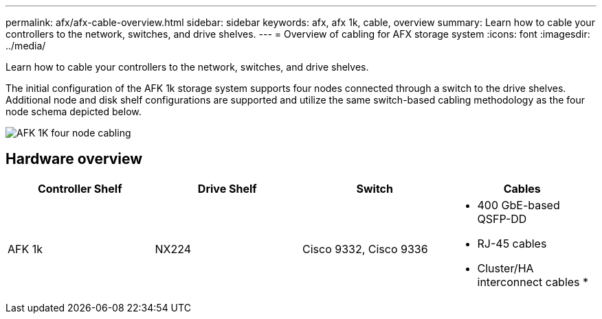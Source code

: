 ---
permalink: afx/afx-cable-overview.html
sidebar: sidebar
keywords: afx, afx 1k, cable, overview
summary: Learn how to cable your controllers to the network, switches, and drive shelves. 
---
= Overview of cabling for AFX storage system
:icons: font
:imagesdir: ../media/

[.lead]
Learn how to cable your controllers to the network, switches, and drive shelves. 

The initial configuration of the AFK 1k storage system supports four nodes connected through a switch to the drive shelves. Additional node and disk shelf configurations are supported and utilize the same switch-based cabling methodology as the four node schema depicted below. 

image:../media/afx_cable_overview_half_node.png[AFK 1K four node cabling]

== Hardware overview

[options="header"]
|===
a| *Controller Shelf* a| *Drive Shelf* a| *Switch* a| *Cables*
a|
AFK 1k
a|
NX224
a|
Cisco 9332, Cisco 9336
a|
* 400 GbE-based QSFP-DD
* RJ-45 cables
* Cluster/HA interconnect cables
* 
|===